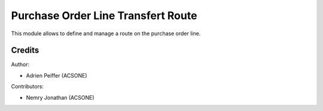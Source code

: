 Purchase Order Line Transfert Route
===================================
This module allows to define and manage a route on the purchase order line.

Credits
-------

Author:

* Adrien Peiffer (ACSONE)

Contributors:

* Nemry Jonathan (ACSONE)
